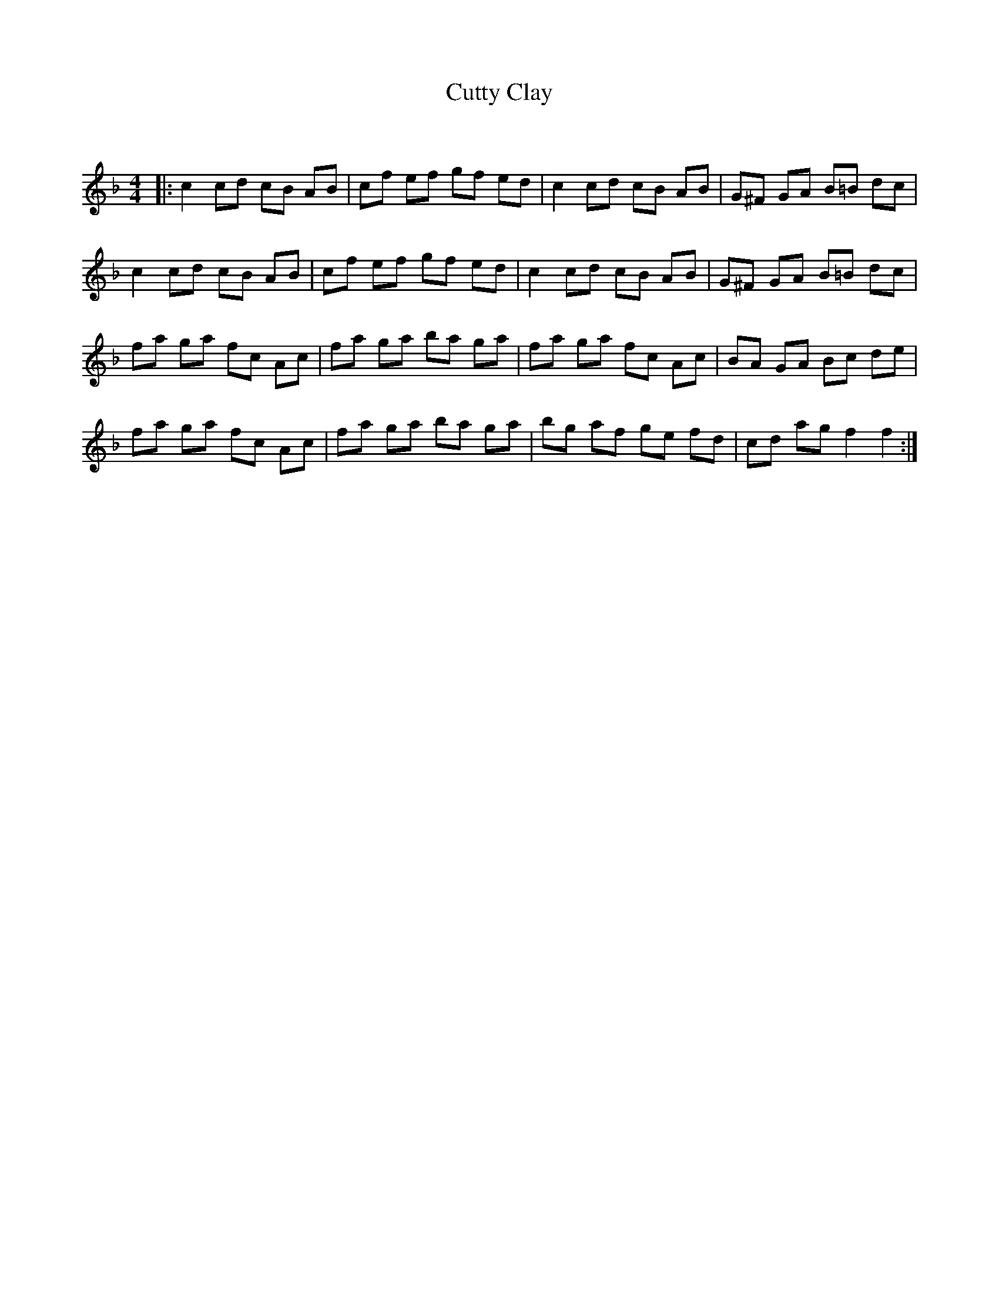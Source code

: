 X:1
T: Cutty Clay
C:
R:Reel
Q: 232
K:F
M:4/4
L:1/8
|:c2 cd cB AB|cf ef gf ed|c2 cd cB AB|G^F GA B=B dc|
c2 cd cB AB|cf ef gf ed|c2 cd cB AB|G^F GA B=B dc|
fa ga fc Ac|fa ga ba ga|fa ga fc Ac|BA GA Bc de|
fa ga fc Ac|fa ga ba ga|bg af ge fd|cd ag f2 f2:|
